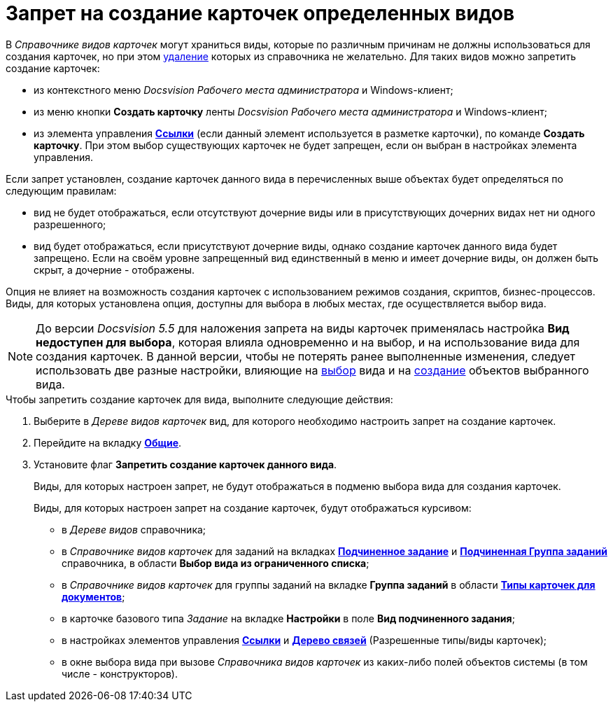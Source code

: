 = Запрет на создание карточек определенных видов

В _Справочнике видов карточек_ могут храниться виды, которые по различным причинам не должны использоваться для создания карточек, но при этом xref:cSub_Subtype_delete.adoc[удаление] которых из справочника не желательно. Для таких видов можно запретить создание карточек:

* из контекстного меню _Docsvision Рабочего места администратора_ и Windows-клиент;
* из меню кнопки *Создать карточку* ленты _Docsvision Рабочего места администратора_ и Windows-клиент;
* из элемента управления xref:lay_Elements_References.adoc[*Ссылки*] (если данный элемент используется в разметке карточки), по команде *Создать карточку*. При этом выбор существующих карточек не будет запрещен, если он выбран в настройках элемента управления.

Если запрет установлен, создание карточек данного вида в перечисленных выше объектах будет определяться по следующим правилам:

* вид не будет отображаться, если отсутствуют дочерние виды или в присутствующих дочерних видах нет ни одного разрешенного;
* вид будет отображаться, если присутствуют дочерние виды, однако создание карточек данного вида будет запрещено. Если на своём уровне запрещенный вид единственный в меню и имеет дочерние виды, он должен быть скрыт, а дочерние - отображены.

Опция не влияет на возможность создания карточек с использованием режимов создания, скриптов, бизнес-процессов. Виды, для которых установлена опция, доступны для выбора в любых местах, где осуществляется выбор вида.

[NOTE]
====
До версии _Docsvision 5.5_ для наложения запрета на виды карточек применялась настройка *Вид недоступен для выбора*, которая влияла одновременно и на выбор, и на использование вида для создания карточек. В данной версии, чтобы не потерять ранее выполненные изменения, следует использовать две разные настройки, влияющие на xref:cSub_Common_Hide_subtype.adoc[выбор] вида и на xref:cSub_Common_Forbid_card_creation.adoc[создание] объектов выбранного вида.
====

.Чтобы запретить создание карточек для вида, выполните следующие действия:
. Выберите в _Дереве видов карточек_ вид, для которого необходимо настроить запрет на создание карточек.
. Перейдите на вкладку xref:cSub_Interface_Common.adoc[*Общие*].
. Установите флаг *Запретить создание карточек данного вида*.
+
Виды, для которых настроен запрет, не будут отображаться в подменю выбора вида для создания карточек.
+
Виды, для которых настроен запрет на создание карточек, будут отображаться курсивом:
+
* в _Дереве видов_ справочника;
* в _Справочнике видов карточек_ для заданий на вкладках xref:cSub_Task_ChildTask_card_type.adoc[*Подчиненное задание*] и xref:cSub_Task_ChildGroupTask_card_type.adoc[*Подчиненная Группа заданий*] справочника, в области *Выбор вида из ограниченного списка*;
* в _Справочнике видов карточек_ для группы заданий на вкладке *Группа заданий* в области xref:cSub_GroupTask_card_type.adoc[*Типы карточек для документов*];
* в карточке базового типа _Задание_ на вкладке *Настройки* в поле *Вид подчиненного задания*;
* в настройках элементов управления xref:lay_Elements_References.adoc[*Ссылки*] и xref:lay_Elements_LinksTree.adoc[*Дерево связей*] (Разрешенные типы/виды карточек);
* в окне выбора вида при вызове _Справочника видов карточек_ из каких-либо полей объектов системы (в том числе - конструкторов).
